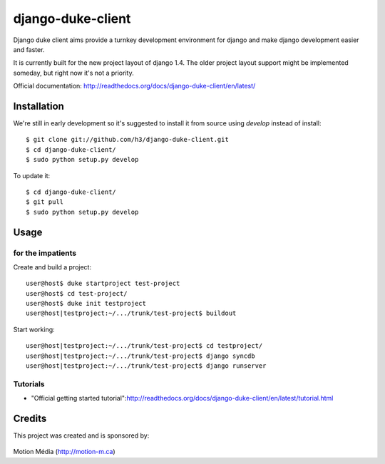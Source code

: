 ==================
django-duke-client
==================

Django duke client aims provide a turnkey development environment for django 
and make django development easier and faster.

It is currently built for the new project layout of django 1.4. The older 
project layout support might be implemented someday, but right now it's not
a priority.

Official documentation: http://readthedocs.org/docs/django-duke-client/en/latest/

Installation
============

We're still in early development so it's suggested to install it from source
using `develop` instead of install::

   $ git clone git://github.com/h3/django-duke-client.git
   $ cd django-duke-client/
   $ sudo python setup.py develop

To update it::

   $ cd django-duke-client/
   $ git pull
   $ sudo python setup.py develop

Usage
=====

for the impatients
^^^^^^^^^^^^^^^^^^

Create and build a project::

    user@host$ duke startproject test-project
    user@host$ cd test-project/
    user@host$ duke init testproject
    user@host|testproject:~/.../trunk/test-project$ buildout

Start working::

    user@host|testproject:~/.../trunk/test-project$ cd testproject/
    user@host|testproject:~/.../trunk/test-project$ django syncdb
    user@host|testproject:~/.../trunk/test-project$ django runserver

Tutorials
^^^^^^^^^

* "Official getting started tutorial":http://readthedocs.org/docs/django-duke-client/en/latest/tutorial.html


Credits
=======

This project was created and is sponsored by:

.. figure:: http://motion-m.ca/media/img/logo.png
    :figwidth: image

Motion Média (http://motion-m.ca)